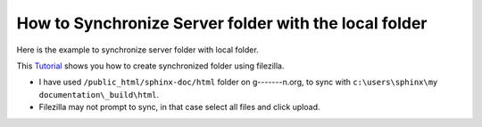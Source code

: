 How to Synchronize Server folder with the local folder
======================================================

Here is the example to synchronize server folder with local folder. 

This `Tutorial <http://smallbusiness.chron.com/synchronize-filezilla-47982.html>`_
shows you how to create synchronized folder using filezilla. 

- I have used ``/public_html/sphinx-doc/html`` folder on g-------n.org, to 
  sync with ``c:\users\sphinx\my documentation\_build\html``.
- Filezilla may not prompt to sync, in that case select all files and click
  upload.

.. image:: images/filezilla.PNG